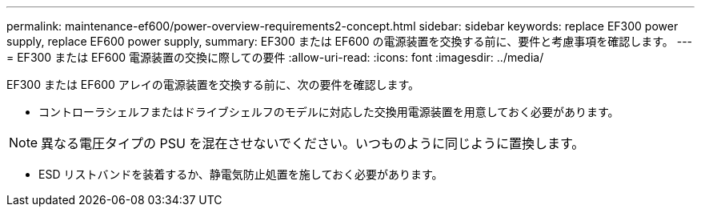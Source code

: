 ---
permalink: maintenance-ef600/power-overview-requirements2-concept.html 
sidebar: sidebar 
keywords: replace EF300 power supply, replace EF600 power supply, 
summary: EF300 または EF600 の電源装置を交換する前に、要件と考慮事項を確認します。 
---
= EF300 または EF600 電源装置の交換に際しての要件
:allow-uri-read: 
:icons: font
:imagesdir: ../media/


[role="lead"]
EF300 または EF600 アレイの電源装置を交換する前に、次の要件を確認します。

* コントローラシェルフまたはドライブシェルフのモデルに対応した交換用電源装置を用意しておく必要があります。



NOTE: 異なる電圧タイプの PSU を混在させないでください。いつものように同じように置換します。

* ESD リストバンドを装着するか、静電気防止処置を施しておく必要があります。

